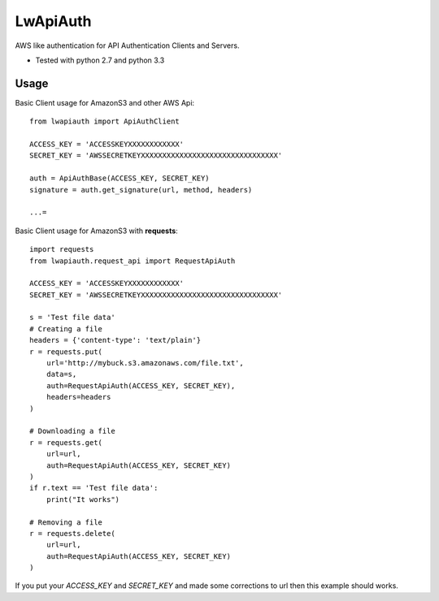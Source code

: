 =========
LwApiAuth
=========


AWS like authentication for API Authentication Clients and Servers.

- Tested with python 2.7 and python 3.3

Usage
-----

Basic Client usage for AmazonS3 and other AWS Api:

::

    from lwapiauth import ApiAuthClient

    ACCESS_KEY = 'ACCESSKEYXXXXXXXXXXXX'
    SECRET_KEY = 'AWSSECRETKEYXXXXXXXXXXXXXXXXXXXXXXXXXXXXXXXX'

    auth = ApiAuthBase(ACCESS_KEY, SECRET_KEY)
    signature = auth.get_signature(url, method, headers)

    ...=

Basic Client usage for AmazonS3 with **requests**:

::

    import requests
    from lwapiauth.request_api import RequestApiAuth

    ACCESS_KEY = 'ACCESSKEYXXXXXXXXXXXX'
    SECRET_KEY = 'AWSSECRETKEYXXXXXXXXXXXXXXXXXXXXXXXXXXXXXXXX'

    s = 'Test file data'
    # Creating a file
    headers = {'content-type': 'text/plain'}
    r = requests.put(
        url='http://mybuck.s3.amazonaws.com/file.txt',
        data=s,
        auth=RequestApiAuth(ACCESS_KEY, SECRET_KEY),
        headers=headers
    )

    # Downloading a file
    r = requests.get(
        url=url,
        auth=RequestApiAuth(ACCESS_KEY, SECRET_KEY)
    )
    if r.text == 'Test file data':
        print("It works")

    # Removing a file
    r = requests.delete(
        url=url,
        auth=RequestApiAuth(ACCESS_KEY, SECRET_KEY)
    )

If you put your `ACCESS_KEY` and `SECRET_KEY` and made some corrections to url then this example should works.